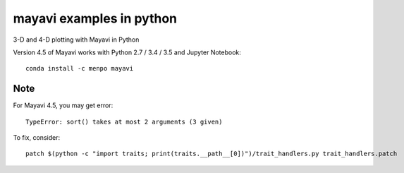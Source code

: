 
=========================
mayavi examples in python
=========================

.. image:: mayavi_iono.png
  :alt: [example ionosphere in Mayavi]
  
3-D and 4-D plotting with Mayavi in Python

Version 4.5 of Mayavi works with Python 2.7 / 3.4 / 3.5 and Jupyter Notebook::

    conda install -c menpo mayavi


Note 
=======
For Mayavi 4.5, you may get error::

    TypeError: sort() takes at most 2 arguments (3 given)


To fix, consider::

    patch $(python -c "import traits; print(traits.__path__[0])")/trait_handlers.py trait_handlers.patch
